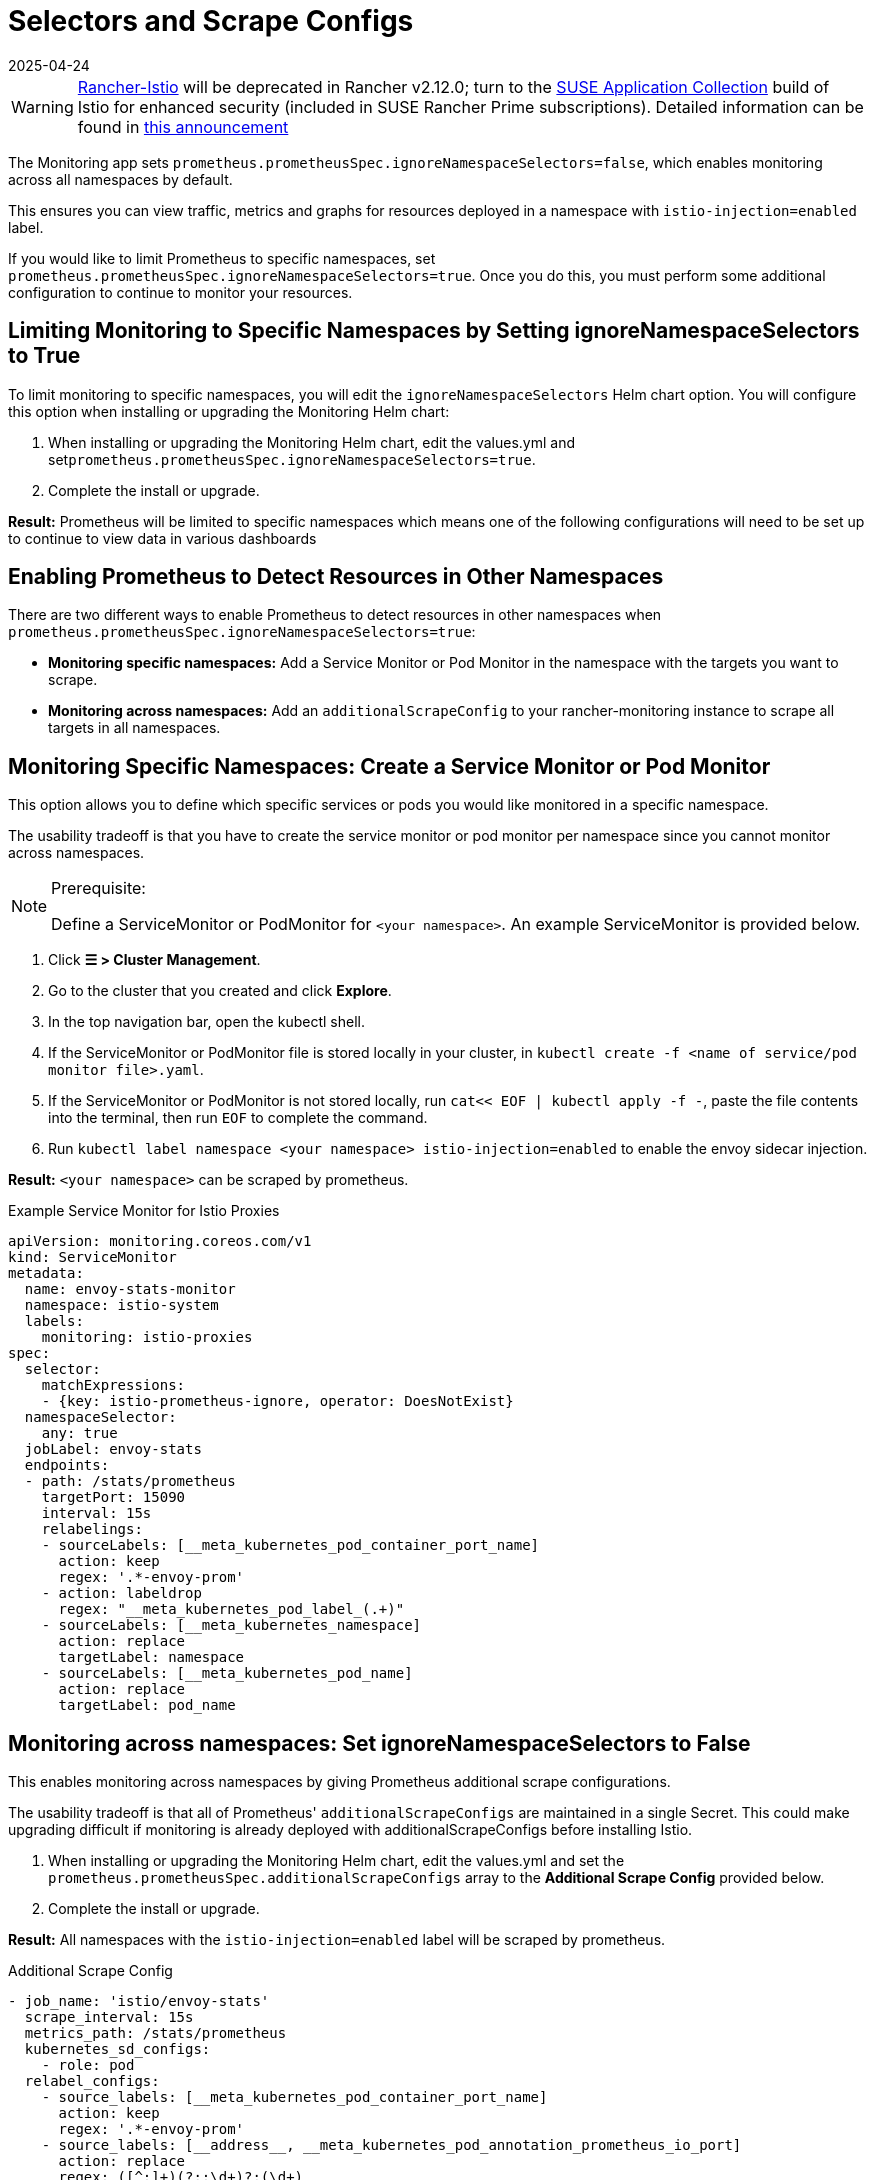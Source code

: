 = Selectors and Scrape Configs
:revdate: 2025-04-24
:page-revdate: {revdate}

[WARNING]
====
https://github.com/rancher/charts/tree/release-v2.11/charts/rancher-istio[Rancher-Istio] will be deprecated in Rancher v2.12.0; turn to the https://apps.rancher.io[SUSE Application Collection] build of Istio for enhanced security (included in SUSE Rancher Prime subscriptions).
Detailed information can be found in https://forums.suse.com/t/deprecation-of-rancher-istio/45043[this announcement]
====

The Monitoring app sets `prometheus.prometheusSpec.ignoreNamespaceSelectors=false`, which enables monitoring across all namespaces by default.

This ensures you can view traffic, metrics and graphs for resources deployed in a namespace with `istio-injection=enabled` label.

If you would like to limit Prometheus to specific namespaces, set `prometheus.prometheusSpec.ignoreNamespaceSelectors=true`. Once you do this, you must perform some additional configuration to continue to monitor your resources.

== Limiting Monitoring to Specific Namespaces by Setting ignoreNamespaceSelectors to True

To limit monitoring to specific namespaces, you will edit the `ignoreNamespaceSelectors` Helm chart option. You will configure this option when installing or upgrading the Monitoring Helm chart:

. When installing or upgrading the Monitoring Helm chart, edit the values.yml and set``prometheus.prometheusSpec.ignoreNamespaceSelectors=true``.
. Complete the install or upgrade.

*Result:* Prometheus will be limited to specific namespaces  which means one of the following configurations will need to be set up to continue to view data in various dashboards

== Enabling Prometheus to Detect Resources in Other Namespaces

There are two different ways to enable Prometheus to detect resources in other namespaces when `prometheus.prometheusSpec.ignoreNamespaceSelectors=true`:

* *Monitoring specific namespaces:* Add a Service Monitor or Pod Monitor in the namespace with the targets you want to scrape.
* *Monitoring across namespaces:* Add an `additionalScrapeConfig` to your rancher-monitoring instance to scrape all targets in all namespaces.

== Monitoring Specific Namespaces: Create a Service Monitor or Pod Monitor

This option allows you to define which specific services or pods you would like monitored in a specific namespace.

The usability tradeoff is that you have to create the service monitor or pod monitor per namespace since you cannot monitor across namespaces.

[NOTE]
.Prerequisite:
====

Define a ServiceMonitor or PodMonitor for `<your namespace>`. An example ServiceMonitor is provided below.
====


. Click *☰ > Cluster Management*.
. Go to the cluster that you created and click *Explore*.
. In the top navigation bar, open the kubectl shell.
. If the ServiceMonitor or PodMonitor file is stored locally in your cluster, in `kubectl create -f <name of service/pod monitor file>.yaml`.
. If the ServiceMonitor or PodMonitor is not stored locally, run `cat<< EOF | kubectl apply -f -`, paste the file contents into the terminal, then run `EOF` to complete the command.
. Run `kubectl label namespace <your namespace> istio-injection=enabled` to enable the envoy sidecar injection.

*Result:*  `<your namespace>` can be scraped by prometheus.

.Example Service Monitor for Istio Proxies
[,yaml]
----
apiVersion: monitoring.coreos.com/v1
kind: ServiceMonitor
metadata:
  name: envoy-stats-monitor
  namespace: istio-system
  labels:
    monitoring: istio-proxies
spec:
  selector:
    matchExpressions:
    - {key: istio-prometheus-ignore, operator: DoesNotExist}
  namespaceSelector:
    any: true
  jobLabel: envoy-stats
  endpoints:
  - path: /stats/prometheus
    targetPort: 15090
    interval: 15s
    relabelings:
    - sourceLabels: [__meta_kubernetes_pod_container_port_name]
      action: keep
      regex: '.*-envoy-prom'
    - action: labeldrop
      regex: "__meta_kubernetes_pod_label_(.+)"
    - sourceLabels: [__meta_kubernetes_namespace]
      action: replace
      targetLabel: namespace
    - sourceLabels: [__meta_kubernetes_pod_name]
      action: replace
      targetLabel: pod_name
----

== Monitoring across namespaces: Set ignoreNamespaceSelectors to False

This enables monitoring across namespaces by giving Prometheus additional scrape configurations.

The usability tradeoff is that  all of Prometheus' `additionalScrapeConfigs` are maintained in a single Secret. This could make upgrading difficult if monitoring is already deployed with additionalScrapeConfigs before installing Istio.

. When installing or upgrading the Monitoring Helm chart, edit the values.yml and set the `prometheus.prometheusSpec.additionalScrapeConfigs` array to the *Additional Scrape Config* provided below.
. Complete the install or upgrade.

*Result:* All namespaces with the `istio-injection=enabled` label will be scraped by prometheus.

.Additional Scrape Config
[,yaml]
----
- job_name: 'istio/envoy-stats'
  scrape_interval: 15s
  metrics_path: /stats/prometheus
  kubernetes_sd_configs:
    - role: pod
  relabel_configs:
    - source_labels: [__meta_kubernetes_pod_container_port_name]
      action: keep
      regex: '.*-envoy-prom'
    - source_labels: [__address__, __meta_kubernetes_pod_annotation_prometheus_io_port]
      action: replace
      regex: ([^:]+)(?::\d+)?;(\d+)
      replacement: $1:15090
      target_label: __address__
    - action: labelmap
      regex: __meta_kubernetes_pod_label_(.+)
    - source_labels: [__meta_kubernetes_namespace]
      action: replace
      target_label: namespace
    - source_labels: [__meta_kubernetes_pod_name]
      action: replace
      target_label: pod_name
----

